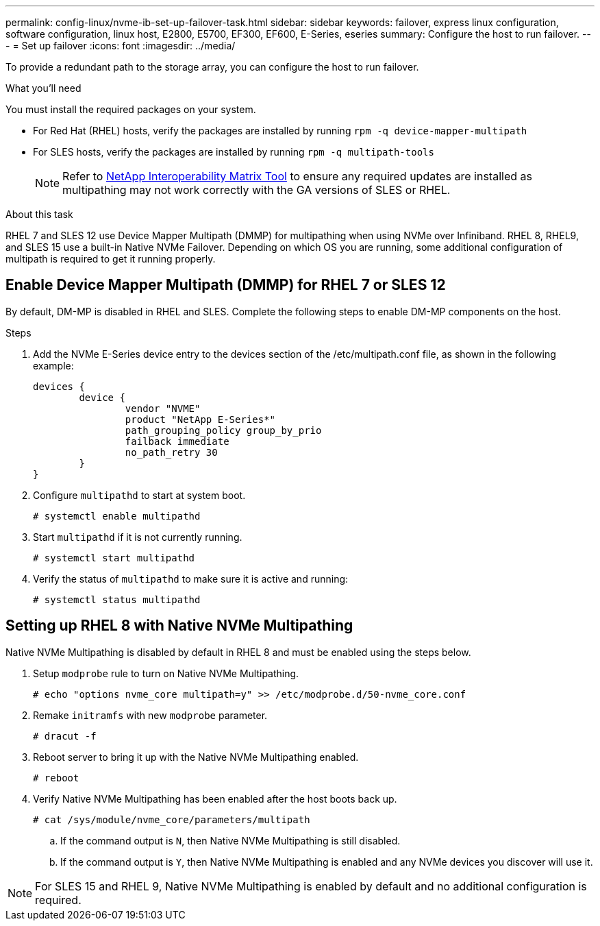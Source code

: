 ---
permalink: config-linux/nvme-ib-set-up-failover-task.html
sidebar: sidebar
keywords: failover, express linux configuration, software configuration, linux host, E2800, E5700, EF300, EF600, E-Series, eseries
summary: Configure the host to run failover.
---
= Set up failover
:icons: font
:imagesdir: ../media/

[.lead]
To provide a redundant path to the storage array, you can configure the host to run failover.

.What you'll need

You must install the required packages on your system.

* For Red Hat (RHEL) hosts, verify the packages are installed by running `rpm -q device-mapper-multipath`
* For SLES hosts, verify the packages are installed by running `rpm -q multipath-tools`
+
NOTE: Refer to  https://mysupport.netapp.com/matrix[NetApp Interoperability Matrix Tool^] to ensure any required updates are installed as multipathing may not work correctly with the GA versions of SLES or RHEL.

.About this task

RHEL 7 and SLES 12 use Device Mapper Multipath (DMMP) for multipathing when using NVMe over Infiniband. RHEL 8, RHEL9, and SLES 15 use a built-in Native NVMe Failover. Depending on which OS you are running, some additional configuration of multipath is required to get it running properly.

== Enable Device Mapper Multipath (DMMP) for RHEL 7 or SLES 12
By default, DM-MP is disabled in RHEL and SLES. Complete the following steps to enable DM-MP components on the host.

.Steps

. Add the NVMe E-Series device entry to the devices section of the /etc/multipath.conf file, as shown in the following example:
+
----

devices {
        device {
                vendor "NVME"
                product "NetApp E-Series*"
                path_grouping_policy group_by_prio
                failback immediate
                no_path_retry 30
        }
}
----

. Configure `multipathd` to start at system boot.
+
----
# systemctl enable multipathd
----

. Start `multipathd` if it is not currently running.
+
----
# systemctl start multipathd
----

. Verify the status of `multipathd` to make sure it is active and running:
+
----
# systemctl status multipathd
----

== Setting up RHEL 8 with Native NVMe Multipathing

Native NVMe Multipathing is disabled by default in RHEL 8 and must be enabled using the steps below.

. Setup `modprobe` rule to turn on Native NVMe Multipathing.
+
----
# echo "options nvme_core multipath=y" >> /etc/modprobe.d/50-nvme_core.conf
----

. Remake `initramfs` with new `modprobe` parameter.
+
----
# dracut -f
----

. Reboot server to bring it up with the Native NVMe Multipathing enabled.
+
----
# reboot
----

. Verify Native NVMe Multipathing has been enabled after the host boots back up.
+
----
# cat /sys/module/nvme_core/parameters/multipath
----
.. If the command output is `N`, then Native NVMe Multipathing is still disabled.

.. If the command output is `Y`, then Native NVMe Multipathing is enabled and any NVMe devices you discover will use it.

NOTE: For SLES 15 and RHEL 9, Native NVMe Multipathing is enabled by default and no additional configuration is required.
